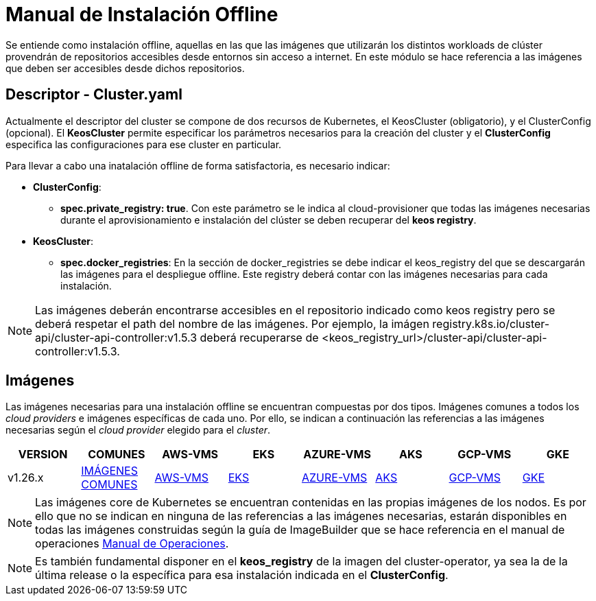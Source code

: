 [.text-justify]
= Manual de Instalación Offline

Se entiende como instalación offline, aquellas en las que las imágenes que utilizarán los distintos workloads de clúster provendrán de repositorios accesibles desde entornos sin acceso a internet. En este módulo se hace referencia a las imágenes que deben ser accesibles desde dichos repositorios.

[.text-justify]
== Descriptor - Cluster.yaml

Actualmente el descriptor del cluster se compone de dos recursos de Kubernetes, el KeosCluster (obligatorio), y el ClusterConfig (opcional). El *KeosCluster* permite especificar los parámetros necesarios para la creación del cluster y el *ClusterConfig* especifica las configuraciones para ese cluster en particular.

Para llevar a cabo una inatalación offline de forma satisfactoria, es necesario indicar:

[.text-justify]
* *ClusterConfig*: 
** *spec.private_registry: true*. Con este parámetro se le indica al cloud-provisioner que todas las imágenes necesarias durante el aprovisionamiento e instalación del clúster se deben recuperar del *keos registry*.

* *KeosCluster*:
** *spec.docker_registries*: En la sección de docker_registries se debe indicar el keos_registry del que se descargarán las imágenes para el despliegue offline. 
Este registry deberá contar con las imágenes necesarias para cada instalación.

NOTE: Las imágenes deberán encontrarse accesibles en el repositorio indicado como keos registry pero se deberá respetar el path del nombre de las imágenes. Por ejemplo, la imágen registry.k8s.io/cluster-api/cluster-api-controller:v1.5.3 deberá recuperarse de <keos_registry_url>/cluster-api/cluster-api-controller:v1.5.3.

[.text-justify]
== Imágenes


Las imágenes necesarias para una instalación offline se encuentran compuestas por dos tipos. Imágenes comunes a todos los _cloud providers_ e imágenes específicas de cada uno. Por ello, se indican a continuación las referencias a las imágenes necesarias según el _cloud provider_ elegido para el _cluster_.

|===
|VERSION | COMUNES | AWS-VMS | EKS | AZURE-VMS | AKS | GCP-VMS | GKE

|v1.26.x | xref:commons/v1.26.x/images.adoc[IMÁGENES COMUNES] | xref:aws/v1.26.x/vms/images.adoc[AWS-VMS] | xref:aws/v1.26.x/eks/images.adoc[EKS] | xref:azure/v1.26.x/vms/images.adoc[AZURE-VMS] | xref:azure/v1.26.x/aks/images.adoc[AKS] | xref:gcp/v1.26.x/vms/images.adoc[GCP-VMS] | xref:gcp/v1.26.x/gke/images.adoc[GKE]
|===

NOTE: Las imágenes core de Kubernetes se encuentran contenidas en las propias imágenes de los nodos. Es por ello que no se indican en ninguna de las referencias a las imágenes necesarias, estarán disponibles en todas las imágenes construidas según la guía de ImageBuilder que se hace referencia en el manual de operaciones xref:operations-manual:operations-manual [Manual de Operaciones].

NOTE: Es también fundamental disponer en el *keos_registry* de la imagen del cluster-operator, ya sea la de la última release o la específica para esa instalación indicada en el *ClusterConfig*.
